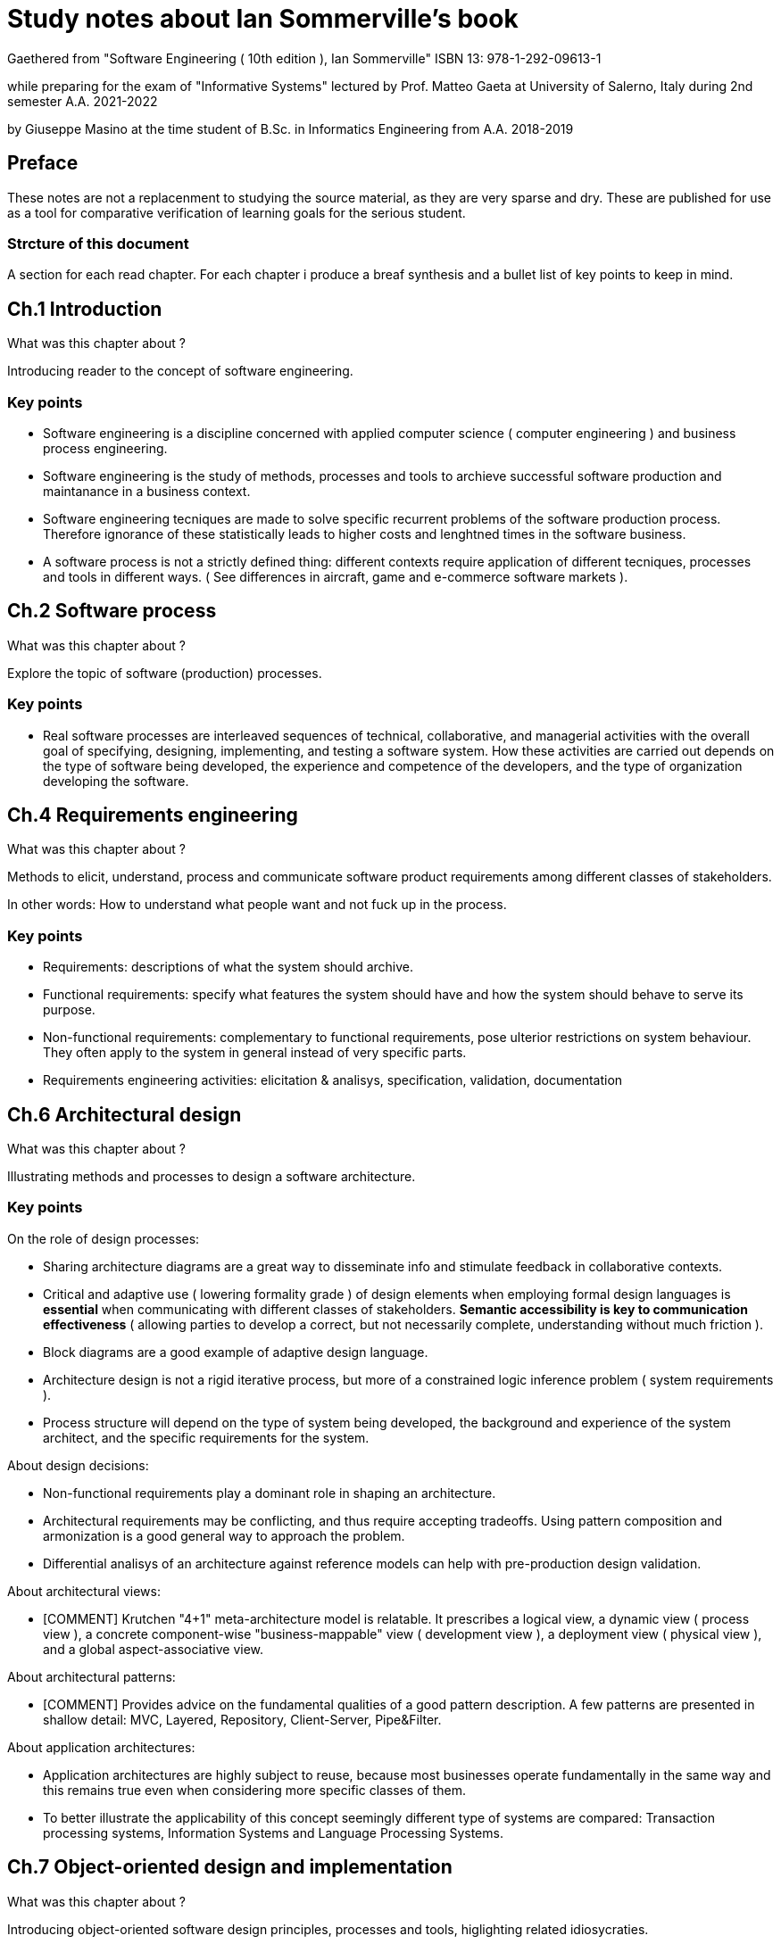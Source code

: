 = Study notes about Ian Sommerville's book

Gaethered from
"Software Engineering ( 10th edition ), Ian Sommerville"
ISBN 13: 978-1-292-09613-1

while preparing for the exam of
"Informative Systems" lectured by Prof. Matteo Gaeta
at University of Salerno, Italy
during 2nd semester A.A. 2021-2022

by Giuseppe Masino
at the time student of B.Sc. in Informatics Engineering
from A.A. 2018-2019

== Preface

These notes are not a replacenment to studying the source material,
as they are very sparse and dry.
These are published for use as a tool for comparative verification of learning
goals for the serious student.

=== Strcture of this document

A section for each read chapter.
For each chapter i produce a breaf synthesis and a bullet list of key points
to keep in mind.

== Ch.1 Introduction

What was this chapter about ?

Introducing reader to the concept of software engineering.

=== Key points

- Software engineering is a discipline concerned with applied computer science
  ( computer engineering ) and business process engineering.

- Software engineering is the study of methods, processes and tools to archieve
  successful software production and maintanance in a business context.

- Software engineering tecniques are made to solve specific recurrent problems
  of the software production process. Therefore ignorance of these statistically
  leads to higher costs and lenghtned times in the software business.
  
- A software process is not a strictly defined thing: different contexts require
  application of different tecniques, processes and tools in different ways.
  ( See differences in aircraft, game and e-commerce software markets ).

== Ch.2 Software process

What was this chapter about ?

Explore the topic of software (production) processes.

=== Key points

- Real software processes are interleaved sequences of technical, collaborative, 
  and managerial activities with the overall goal of specifying, designing, 
  implementing, and testing a software system.
  How these activities are carried out depends on the type of software being 
  developed, the experience and competence of the developers, and the 
  type of organization developing the software.

== Ch.4 Requirements engineering

What was this chapter about ?

Methods to elicit, understand, process and communicate software product
requirements among different classes of stakeholders.

In other words: How to understand what people want and not fuck up in the process.

=== Key points

- Requirements: descriptions of what the system should archive.

- Functional requirements: specify what features the system should have and how 
  the system should behave to serve its purpose.

- Non-functional requirements: complementary to functional requirements, pose 
  ulterior restrictions on system behaviour. They often apply to the system in 
  general instead of very specific parts.
  
- Requirements engineering activities: elicitation & analisys, specification, 
  validation, documentation 

== Ch.6 Architectural design

What was this chapter about ?

Illustrating methods and processes to design a software architecture.

=== Key points

On the role of design processes:

- Sharing architecture diagrams are a great way to disseminate info and
  stimulate feedback in collaborative contexts.
  
- Critical and adaptive use ( lowering formality grade ) of design elements
  when employing formal design languages is *essential* when communicating with 
  different classes of stakeholders.
  *Semantic accessibility is key to communication effectiveness*
  ( allowing parties to develop a correct, but not necessarily complete,
  understanding without much friction ).
  
- Block diagrams are a good example of adaptive design language.

- Architecture design is not a rigid iterative process,
  but more of a constrained logic inference problem ( system requirements ).

- Process structure will depend on the type of system being 
  developed, the background and experience of the system architect, and the
  specific requirements for the system.

About design decisions:
  
- Non-functional requirements play a dominant role in shaping an architecture.

- Architectural requirements may be conflicting, and thus require accepting 
  tradeoffs.
  Using pattern composition and armonization is a good general way to approach 
  the problem.
  
- Differential analisys of an architecture against reference models can help
  with pre-production design validation.
  
About architectural views:

- [COMMENT]
  Krutchen "4+1" meta-architecture model is relatable.
  It prescribes a logical view, a dynamic view ( process
  view ), a concrete component-wise "business-mappable" view ( development view 
  ), a deployment view ( physical view ), and a global aspect-associative view.
  
About architectural patterns:
 
- [COMMENT]
  Provides advice on the fundamental qualities of a good pattern description.
  A few patterns are presented in shallow detail: MVC, Layered, Repository,
  Client-Server, Pipe&Filter.

About application architectures:

- Application architectures are highly subject to reuse, because most 
  businesses operate fundamentally in the same way and this remains true
  even when considering more specific classes of them.

- To better illustrate the applicability of this concept seemingly
  different type of systems are compared: Transaction processing systems,
  Information Systems and Language Processing Systems.

== Ch.7 Object-oriented design and implementation

What was this chapter about ?

Introducing object-oriented software design principles, processes and tools, higlighting related idiosycraties.

The objectives of this chapter are to introduce object-oriented software 
design using the UML and highlight important implementation concerns.

1. To show how system modeling and architectural design (covered in Chapters 5 
and 6) are put into practice in developing an object-oriented software design.

2. To introduce important implementation issues that are not usually covered in 
programming books. These include software reuse, configuration management 
and open-source development.

=== Key points

About class identification and design, three methods are proposed:

- Grammatical analisys of natural language specification, and mapping of
  semantic entities to object-oriented costructs.
- A domain entity mapping strategy, where classes are associated to entities     
  and definitions are inferred following use-case descriptions.
- A scenario-based analisys where class definitions are determined empirically
  by exploring a usage scenario.

About design models:

In object oriented design there are two macro-categories of models that are useful: structural and dynamic ( read "dynamics" ) models.
In these we can identify some UML models that are interesting for the job:

- subsystem models: static models representing hierachical grouping of objects 
  ( packages ); 

- sequence models: dynamic models representing interactions among objects.
  ( UML sequence or collaboration )

- state machine models: dynamic models representing how object state changes 
  during system runtime.
  ( UML state diagrams )


